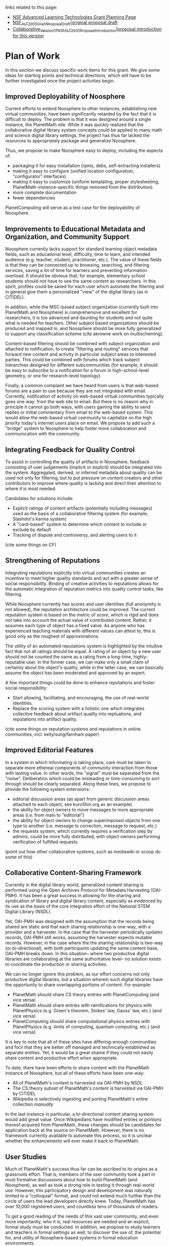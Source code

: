 #+STARTUP: showeverything logdone
#+options: num:nil

links related to this page:

 * [[file:NSF Advanced Learning Technologies Grant Planning Page.org][NSF Advanced Learning Technologies Grant Planning Page]]
 * [[file:NSF_ALT_2005_Grant_Proposal_Draft|original proposal draft.org][NSF_ALT_2005_Grant_Proposal_Draft|original proposal draft]]
 * [[file:Collaborative_Version_Of_NSF_ALT_2005_Proposal_Introduction|proposal introduction for this version.org][Collaborative_Version_Of_NSF_ALT_2005_Proposal_Introduction|proposal introduction for this version]]

*  Plan of Work

In this section we discuss specific work items for this grant.  We give some ideas for starting 
points and technical directions, which will have to be further investigated once the project 
activities begin.  

**  Improved Deployability of Noosphere

Current efforts to extend Noosphere to other instances, establishing new virtual communities, have been
significantly retarded by the fact that it is difficult to deploy.  The problem is that it was designed
around a single instance, the PlanetMath site.  While it was quickly realized that the collaborative
digital library system concepts could be applied to many math and science digital library settings, the
project has thus far lacked the resources to appropriately package and generalize Noosphere.

Thus, we propose to make Noosphere easy to deploy, including the aspects of:

 * packaging it for easy installation (rpms, debs, self-extracting installers)
 * making it easy to configure (unified location configuration, "configurator" interfaces)
 * making it easy to customize (uniform templating, proper stylesheeting, PlanetMath-instance-specific 
  things removed from the distribution)
 * more complete documentation
 * fewer dependencies

PlanetComputing will serve as a test case for the deployability of Noosphere.


**  Improvements to Educational Metadata and Organization, and Community Support

Noosphere currently lacks support for standard learning object metadata fields, such as educational level, 
difficulty, time to learn, and intended audience (e.g. teacher, student, practitioner, etc.).   The value
of these fields is that they can be connected up to browsing, searching, and filtering services, saving
a lot of time for learners and preventing information overload.   It should be obvious that, for example,
elementary school students should not have to see the same content as researchers.  In this spirit, profiles
could be saved for each user which automate the filtering and in general give them a personalized "view"
of the digital library (as in CITIDEL).

In addition, while the MSC-based subject organization (currently built into PlanetMath and Noosphere) is 
comprehensive and excellent for researchers, it is too advanced and daunting for students and not quite what 
is needed for teachers.  Other subject based organizations should be produced and mapped in, and Noosphere
should be more fully generalized to support any classification scheme (cite akrowne work on multischeming).

Content-based filtering should be combined with subject organization and attached to notification, to create 
"filtering and routing" services that forward new content and activity in particular subject areas to interested 
parties.   This could be combined with forums which track subject hierarchies designed for different
subcommunities (for example, it should be easy to subscribe to a notification for a forum in high-school-level
geometry, or one for research-level topology).

Finally, a common complaint we have heard from users is that web-based forums are a pain to use because they 
are not integrated with email.  Currently, notification of activity on web-based virtual communities
typically goes one way: from the web site to email.  But there is no reason why in principle it cannot
go both ways, with users gaining the ability to send replies or initial commentary from email to the web-based 
system.  This would allow the web-based virtual community to capitalize on the high priority today's internet users
place on email.   We propose to add such a "bridge" system to Noosphere to help foster more collaboration
and communication with the community.


**  Integrating Feedback for Quality Control

To assist in controlling the quality of artifacts in Noosphere, feedback consisting of user judgements
(implicit or explicit) should be integrated into the system.  Aggregated, derived, or inferred metadata about 
quality can be used not only for filtering, but to put pressure on content creators and other 
contributors to improve where quality is lacking and direct their attention to where it is most 
needed.

Candidates for solutions include:

 * Explicit ratings of content artifacts (potentially including messages) used as the
  basis of a collaborative filtering system (for example, Slashdot's karma system)
 * A "card-based" system to determine which content to include or exclude by default
 * Tracking of dispute and controversy, and alerting users to it

(cite some things on CF)

**  Strengthening of Reputations

Integrating reputations explicitly into virtual communities creates an incentive to meet higher
quality standards and act with a greater sense of social responsibility.  
Binding of creative activities to reputations allows for the 
automatic integration of reputation metrics into quality control tasks, like filtering.  

While Noosphere currently has scores and user identities (full anonymity is not allowed), the 
reputation architecture could be improved.  The current reputation system is based on the metric of /score/, 
which is rigid and does not take into
account the actual value of contributed content.  Rather, it assumes each type of object has
a fixed value.  As anyone who has experienced teaching materials with different values can
attest to, this is good only as the roughest of approximations.

The utility of an automated reputations system is highlighted by the intuitive fact that
not all ratings should be equal.  A rating of an object by a new user should not be counted the same as a
rating from a long-time, highly-reputable user.   In the former case, we can make only a small 
claim of certainty about the object's quality, while in the latter case, we can basically assume
the object has been moderated and approved by an expert.

A few important things could be done to enhance reputations and foster social responsibility:

 * Start allowing, facilitating, and encouraging, the use of real-world identities.   
 * Replace the scoring system with a holistic one which integrates collective feedback about artifact quality
  into reptuations, and reputations into artifact quality.  

(cite some things on reputation systems and reputations in online communities, incl. kelly/sung/farnham paper)

**  Improved Editorial Features

In a system in which informating is taking place, care must be taken to separate more ethereal
components of community interaction from those with lasting value.  In other words, the "signal"
must be separated from the "noise".  Deliberation which could be misleading or time-consuming to
sort through should be clearly separated.  Along these lines, we propose to provide the following
system extensions:

 * editorial discussion areas (as apart from generic discussion areas attached to each object, see
  kuro5hin.org as an example)
 * the ability for object owners to move messages to more appropriate areas (i.e. from main to "editorial")
 * the ability for object owners to change superimposed objects from one type to another (i.e. message to
  correction, message to request, etc.)
 * the requests system, which currently requires a verification step by admins, could be more fully 
  distributed, with object owners performing verification of fulfilled requests.

(point out how other collaborative systems, such as mediawiki or scoop do some of this)

**  Collaborative Content-Sharing Framework

Currently in the digital library world, generalized content sharing is performed using the Open Archives
Protocol for Metadata Harvesting (OAI-PMH).  It has been a great success in allowing for the sharing
and syndication of library and digital library content, especially as evidenced by its use as the basis
of the core integration effort of the National STEM Digital Library (NSDL).  

Yet, OAI-PMH was designed with the assumption that the records being shared are static and that each 
sharing relationship is one-way, with a provider and a harvester.  In the case that the harvester 
periodically updates records, OAI-PMH still works, assuming the harvester expects mutable records.  However,
in the case where the the sharing relationship is two-way (or bi-directional), with both participants
updating the same content base, OAI-PMH breaks down.  In this situation-- where two productive digital
libraries are collaborating at the same authoritative level-- no solution exists to coordinate the production
or sharing activities.

We can no longer ignore this problem, as our effort concerns not only productive digital libraries, but
a situation wherein such digital libraries have the opportunity to share overlapping portions of content.
For example:

 * PlanetMath should share CS theory entries with PlanetComputing (and vice versa)
 * PlanetMath should share entries with ramifications for physics with PlanetPhysics (e.g. Green's
  theorem, Stokes' law, Gauss' law, etc.) (and vice versa)
 * PlanetComputing should share computational physics entries with PlanetPhysics (e.g. limits of 
  computing, quantum computing, etc.) (and vice versa)

It is key to note that all of these sites have differing-enough communities and focii that they are 
better off managed and technically established as separate entities.   Yet, it would be a great shame 
if they could not easily share content and productive effort when appropriate.

To date, there have been efforts to share content with the PlanetMath instance of Noosphere, but
all of these efforts have been one-way:

 * All of PlanetMath's content is harvested via OAI-PMH by NSDL
 * The CS theory subset of PlanetMath's content is harvested via OAI-PMH by CITIDEL
 * Wikipedia is selectively ingesting and porting PlanetMath's entire collection /manually/

In the last instance in particular, a bi-directional content sharing system would add great value.  
Once Wikipedians have modified entries or portions thereof acquired from PlanetMath, these changes
should be candidates for application back at the source on PlanetMath.  However, there is no framework
currently available to automate this process, so it is unclear whether the enhancements will ever make
it back to PlanetMath.

**  User Studies

Much of PlanetMath's success thus far can be ascribed to its origins as a grassroots effort. That is, members of the user community took a part in most formative discussions about how to build PlanetMath (and Noosphere), as well as took a strong role in testing it through real-world use. However, this participatory design and development was naturally limited to a "colloquial" format, and could not extend much further than the circle of users the lead developers directly knew. Today, PlanetMath has over 10,000 registered users, and countless tens of thousands of readers. 

To get a good reading of the needs of this vast user community, and even more importantly, who it is, real resources are needed and an explicit, formal study must be conducted.  In addition, we propose to study learners and teachers in formal settings as well, to discover
the use of, the potential for, and utility of Noosphere-based systems in formal education
environments.

The user study will have many components, e.g., a survey-style study, an in-person
(or other synchronous, such as telephone-based) one-on-one interview study, and perhaps
a focus-group style study.  Each type of interaction has the potential to yield unique insights, and multiple methods are needed to cover the various overlapping benefits and
drawbacks, given costs.
